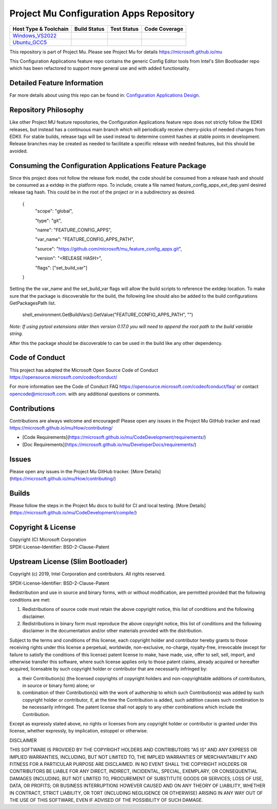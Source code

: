 ========================================
Project Mu Configuration Apps Repository
========================================

============================= ================= =============== ===================
 Host Type & Toolchain        Build Status      Test Status     Code Coverage
============================= ================= =============== ===================
Windows_VS2022_               |WindowsCiBuild|  |WindowsCiTest| |WindowsCiCoverage|
Ubuntu_GCC5_                  |UbuntuCiBuild|   |UbuntuCiTest|  |UbuntuCiCoverage|
============================= ================= =============== ===================

This repository is part of Project Mu.  Please see Project Mu for details https://microsoft.github.io/mu

This Configuration Applications feature repo contains the generic Config Editor tools from Intel's Slim Bootloader
repo which has been refactored to support more general use and with added functionality.

Detailed Feature Information
============================

Far more details about using this repo can be found in: `Configuration Applications Design <SetupDataPkg/Docs/Overview/Overview.md>`_.

Repository Philosophy
=====================

Like other Project MU feature repositories, the Configuration Applications feature repo does not strictly follow the
EDKII releases, but instead has a continuous main branch which will periodically receive cherry-picks of needed changes
from EDKII. For stable builds, release tags will be used instead to determine commit hashes at stable points in development.
Release branches may be created as needed to facilitate a specific release with needed features, but this should be avoided.

Consuming the Configuration Applications Feature Package
========================================================

Since this project does not follow the release fork model, the code should be
consumed from a release hash and should be consumed as a extdep in the platform
repo. To include, create a file named feature_config_apps_ext_dep.yaml desired release
tag hash. This could be in the root of the project or in a subdirectory as
desired.

    {
      "scope": "global",

      "type": "git",

      "name": "FEATURE_CONFIG_APPS",

      "var_name": "FEATURE_CONFIG_APPS_PATH",

      "source": "https://github.com/microsoft/mu_feature_config_apps.git",

      "version": "<RELEASE HASH>",

      "flags": ["set_build_var"]
    }

Setting the the var_name and the set_build_var flags will allow the build scripts
to reference the extdep location. To make sure that the package is discoverable
for the build, the following line should also be added to the build
configurations GetPackagesPath list.

    shell_environment.GetBuildVars().GetValue("FEATURE_CONFIG_APPS_PATH", "")

*Note: If using pytool extensions older then version 0.17.0 you will need to
append the root path to the build variable string.*

After this the package should be discoverable to can be used in the build like
any other dependency.

Code of Conduct
===============

This project has adopted the Microsoft Open Source Code of Conduct https://opensource.microsoft.com/codeofconduct/

For more information see the Code of Conduct FAQ https://opensource.microsoft.com/codeofconduct/faq/
or contact `opencode@microsoft.com <mailto:opencode@microsoft.com>`_. with any additional questions or comments.

Contributions
=============

Contributions are always welcome and encouraged!
Please open any issues in the Project Mu GitHub tracker and read https://microsoft.github.io/mu/How/contributing/

* [Code Requirements](https://microsoft.github.io/mu/CodeDevelopment/requirements/)
* [Doc Requirements](https://microsoft.github.io/mu/DeveloperDocs/requirements/)

Issues
======

Please open any issues in the Project Mu GitHub tracker. [More
Details](https://microsoft.github.io/mu/How/contributing/)

Builds
======

Please follow the steps in the Project Mu docs to build for CI and local
testing. [More Details](https://microsoft.github.io/mu/CodeDevelopment/compile/)

Copyright & License
===================

| Copyright (C) Microsoft Corporation
| SPDX-License-Identifier: BSD-2-Clause-Patent

Upstream License (Slim Bootloader)
===================

Copyright (c) 2019, Intel Corporation and contributors.  All rights reserved.

SPDX-License-Identifier: BSD-2-Clause-Patent

Redistribution and use in source and binary forms, with or without
modification, are permitted provided that the following conditions are met:

1. Redistributions of source code must retain the above copyright notice,
   this list of conditions and the following disclaimer.

2. Redistributions in binary form must reproduce the above copyright notice,
   this list of conditions and the following disclaimer in the documentation
   and/or other materials provided with the distribution.

Subject to the terms and conditions of this license, each copyright holder
and contributor hereby grants to those receiving rights under this license
a perpetual, worldwide, non-exclusive, no-charge, royalty-free, irrevocable
(except for failure to satisfy the conditions of this license) patent
license to make, have made, use, offer to sell, sell, import, and otherwise
transfer this software, where such license applies only to those patent
claims, already acquired or hereafter acquired, licensable by such copyright
holder or contributor that are necessarily infringed by:

(a) their Contribution(s) (the licensed copyrights of copyright holders and
    non-copyrightable additions of contributors, in source or binary form)
    alone; or

(b) combination of their Contribution(s) with the work of authorship to
    which such Contribution(s) was added by such copyright holder or
    contributor, if, at the time the Contribution is added, such addition
    causes such combination to be necessarily infringed. The patent license
    shall not apply to any other combinations which include the
    Contribution.

Except as expressly stated above, no rights or licenses from any copyright
holder or contributor is granted under this license, whether expressly, by
implication, estoppel or otherwise.

DISCLAIMER

THIS SOFTWARE IS PROVIDED BY THE COPYRIGHT HOLDERS AND CONTRIBUTORS "AS IS"
AND ANY EXPRESS OR IMPLIED WARRANTIES, INCLUDING, BUT NOT LIMITED TO, THE
IMPLIED WARRANTIES OF MERCHANTABILITY AND FITNESS FOR A PARTICULAR PURPOSE
ARE DISCLAIMED. IN NO EVENT SHALL THE COPYRIGHT HOLDERS OR CONTRIBUTORS BE
LIABLE FOR ANY DIRECT, INDIRECT, INCIDENTAL, SPECIAL, EXEMPLARY, OR
CONSEQUENTIAL DAMAGES (INCLUDING, BUT NOT LIMITED TO, PROCUREMENT OF
SUBSTITUTE GOODS OR SERVICES; LOSS OF USE, DATA, OR PROFITS; OR BUSINESS
INTERRUPTION) HOWEVER CAUSED AND ON ANY THEORY OF LIABILITY, WHETHER IN
CONTRACT, STRICT LIABILITY, OR TORT (INCLUDING NEGLIGENCE OR OTHERWISE)
ARISING IN ANY WAY OUT OF THE USE OF THIS SOFTWARE, EVEN IF ADVISED OF THE
POSSIBILITY OF SUCH DAMAGE.

.. ===================================================================
.. This is a bunch of directives to make the README file more readable
.. ===================================================================

.. CoreCI

.. _Windows_VS2022: https://dev.azure.com/projectmu/mu/_build/latest?definitionId=99&&branchName=main
.. |WindowsCiBuild| image:: https://dev.azure.com/projectmu/mu/_apis/build/status/CI/feature_config_apps/Windows%20VS2022%20CI?branchName=main
.. |WindowsCiTest| image:: https://img.shields.io/azure-devops/tests/projectmu/mu/99.svg
.. |WindowsCiCoverage| image:: https://img.shields.io/badge/coverage-coming_soon-blue

.. _Ubuntu_GCC5: https://dev.azure.com/projectmu/mu/_build/latest?definitionId=98&branchName=main
.. |UbuntuCiBuild| image:: https://dev.azure.com/projectmu/mu/_apis/build/status/CI/feature_config_apps/Ubuntu%20GCC5%20CI?branchName=main
.. |UbuntuCiTest| image:: https://img.shields.io/azure-devops/tests/projectmu/mu/98.svg
.. |UbuntuCiCoverage| image:: https://img.shields.io/badge/coverage-coming_soon-blue
